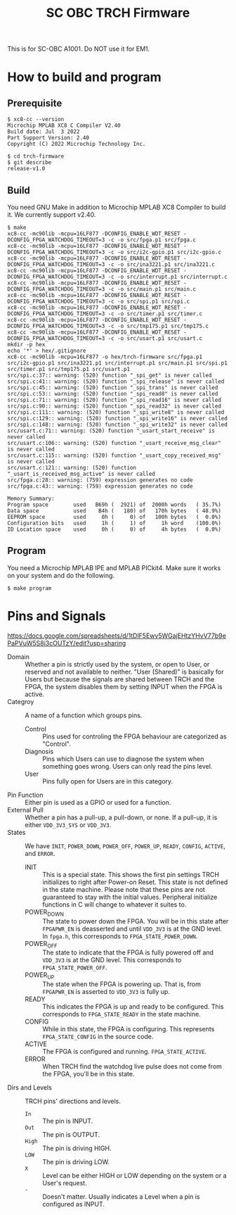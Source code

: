 #+title: SC OBC TRCH Firmware

  This is for SC-OBC A1001.  Do NOT use it for EM1.

* How to build and program
** Prerequisite
   #+begin_example
     $ xc8-cc --version
     Microchip MPLAB XC8 C Compiler V2.40
     Build date: Jul  3 2022
     Part Support Version: 2.40
     Copyright (C) 2022 Microchip Technology Inc.

     $ cd trch-firmware
     $ git describe
     release-v1.0
   #+end_example

** Build
  You need GNU Make in addition to Microchip MPLAB XC8 Compiler to
  build it. We currently support v2.40.

  #+begin_example
    $ make
    xc8-cc -mc90lib -mcpu=16LF877 -DCONFIG_ENABLE_WDT_RESET -DCONFIG_FPGA_WATCHDOG_TIMEOUT=3 -c -o src/fpga.p1 src/fpga.c
    xc8-cc -mc90lib -mcpu=16LF877 -DCONFIG_ENABLE_WDT_RESET -DCONFIG_FPGA_WATCHDOG_TIMEOUT=3 -c -o src/i2c-gpio.p1 src/i2c-gpio.c
    xc8-cc -mc90lib -mcpu=16LF877 -DCONFIG_ENABLE_WDT_RESET -DCONFIG_FPGA_WATCHDOG_TIMEOUT=3 -c -o src/ina3221.p1 src/ina3221.c
    xc8-cc -mc90lib -mcpu=16LF877 -DCONFIG_ENABLE_WDT_RESET -DCONFIG_FPGA_WATCHDOG_TIMEOUT=3 -c -o src/interrupt.p1 src/interrupt.c
    xc8-cc -mc90lib -mcpu=16LF877 -DCONFIG_ENABLE_WDT_RESET -DCONFIG_FPGA_WATCHDOG_TIMEOUT=3 -c -o src/main.p1 src/main.c
    xc8-cc -mc90lib -mcpu=16LF877 -DCONFIG_ENABLE_WDT_RESET -DCONFIG_FPGA_WATCHDOG_TIMEOUT=3 -c -o src/spi.p1 src/spi.c
    xc8-cc -mc90lib -mcpu=16LF877 -DCONFIG_ENABLE_WDT_RESET -DCONFIG_FPGA_WATCHDOG_TIMEOUT=3 -c -o src/timer.p1 src/timer.c
    xc8-cc -mc90lib -mcpu=16LF877 -DCONFIG_ENABLE_WDT_RESET -DCONFIG_FPGA_WATCHDOG_TIMEOUT=3 -c -o src/tmp175.p1 src/tmp175.c
    xc8-cc -mc90lib -mcpu=16LF877 -DCONFIG_ENABLE_WDT_RESET -DCONFIG_FPGA_WATCHDOG_TIMEOUT=3 -c -o src/usart.p1 src/usart.c
    mkdir -p hex
    echo '*' > hex/.gitignore
    xc8-cc -mc90lib -mcpu=16LF877 -o hex/trch-firmware src/fpga.p1 src/i2c-gpio.p1 src/ina3221.p1 src/interrupt.p1 src/main.p1 src/spi.p1 src/timer.p1 src/tmp175.p1 src/usart.p1
    src/spi.c:37:: warning: (520) function "_spi_get" is never called
    src/spi.c:41:: warning: (520) function "_spi_release" is never called
    src/spi.c:45:: warning: (520) function "_spi_trans" is never called
    src/spi.c:53:: warning: (520) function "_spi_read8" is never called
    src/spi.c:71:: warning: (520) function "_spi_read16" is never called
    src/spi.c:90:: warning: (520) function "_spi_read32" is never called
    src/spi.c:111:: warning: (520) function "_spi_write8" is never called
    src/spi.c:129:: warning: (520) function "_spi_write16" is never called
    src/spi.c:148:: warning: (520) function "_spi_write32" is never called
    src/usart.c:71:: warning: (520) function "_usart_start_receive" is never called
    src/usart.c:106:: warning: (520) function "_usart_receive_msg_clear" is never called
    src/usart.c:115:: warning: (520) function "_usart_copy_received_msg" is never called
    src/usart.c:121:: warning: (520) function "_usart_is_received_msg_active" is never called
    src/fpga.c:28:: warning: (759) expression generates no code
    src/fpga.c:43:: warning: (759) expression generates no code

    Memory Summary:
	Program space        used   B69h (  2921) of  2000h words   ( 35.7%)
	Data space           used    B4h (   180) of   170h bytes   ( 48.9%)
	EEPROM space         used     0h (     0) of   100h bytes   (  0.0%)
	Configuration bits   used     1h (     1) of     1h word    (100.0%)
	ID Location space    used     0h (     0) of     4h bytes   (  0.0%)
  #+end_example

** Program
   You need a Microchip MPLAB IPE and MPLAB PICkit4.  Make sure it
   works on your system and do the following.

   #+begin_example
     $ make program
   #+end_example

* Pins and Signals
  https://docs.google.com/spreadsheets/d/1tDlF5Ewv5WGajEHtzYHvV77b9ePaPVuW5S8i3cOUTzY/edit?usp=sharing

  - Domain :: Whether a pin is strictly used by the system, or open to
    User, or reserved and not available to neither.  "User (Shared)"
    is basically for Users but because the signals are shared between
    TRCH and the FPGA, the system disables them by setting INPUT when
    the FPGA is active.
  - Categroy :: A name of a function which groups pins.
    - Control :: Pins used for controling the FPGA behaviour are
      categorized as "Control".
    - Diagnosis :: Pins which Users can use to diagnose the system
      when something goes wrong. Users can only read the pins level.
    - User :: Pins fully open for Users are in this category.
  - Pin Function :: Either pin is used as a GPIO or used for a function.
  - External Pull :: Whether a pin has a pull-up, a pull-down, or none.
    If a pull-up, it is either =VDD_3V3_SYS= or =VDD_3V3=.
  - States :: We have =INIT=, =POWER_DOWN=, =POWER_OFF=, =POWER_UP=,
    =READY=, =CONFIG=, =ACTIVE=, and =ERROR=.
    - INIT :: This is a special state.  This shows the first pin
      settings TRCH initializes to right after Power-on Reset.  This
      state is not defined in the state machine.  Please note that
      these pins are not guaranteed to stay with the initial values.
      Peripheral initialize functions in C will change to whatever it
      suites to.
    - POWER_DOWN :: The state to power down the FPGA.  You will be in
      this state after =FPGAPWR_EN= is deasserted and until =VDD_3V3=
      is at the GND level.  In ~fpga.h~, this corresponds to
      ~FPGA_STATE_POWER_DOWN~.
    - POWER_OFF :: The state to indicate that the FPGA is fully
      powered off and =VDD_3V3= is at the GND level.  This corresponds
      to ~FPGA_STATE_POWER_OFF~.
    - POWER_UP :: The state when the FPGA is powering up.  That is,
      from =FPGAPWR_EN= is asserted to =VDD_3V3= is fully up.
    - READY :: This indicates the FPGA is up and ready to be
      configured.  This corresponds to ~FPGA_STATE_READY~ in the state
      machine.
    - CONFIG :: While in this state, the FPGA is configuring. This
      represents ~FPGA_STATE_CONFIG~ in the source code.
    - ACTIVE :: The FPGA is configured and
      running. ~FPGA_STATE_ACTIVE~.
    - ERROR :: When TRCH find the watchdog live pulse does not come
      from the FPGA, you'll be in this state.
  - Dirs and Levels :: TRCH pins' directions and levels.
    - =In= :: The pin is INPUT.
    - =Out= :: The pin is OUTPUT.
    - =High= :: The pin is driving HIGH.
    - =LOW= :: The pin is driving LOW.
    - =X= :: Level can be either HIGH or LOW depending on the system or
      a User's request.
    - =-= :: Doesn't matter.  Usually indicates a Level when a pin is
      configured as INPUT.
